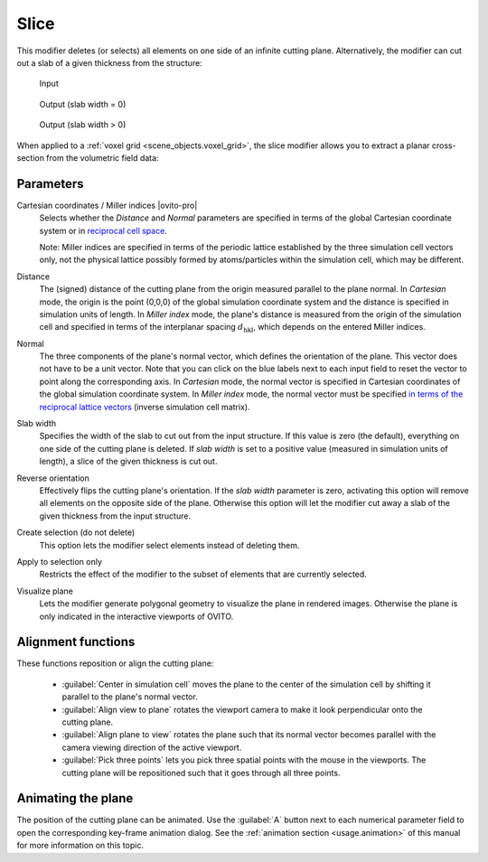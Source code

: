 .. _particles.modifiers.slice:

Slice
-----

.. image:: /images/modifiers/slice_panel.png
  :width: 30%
  :align: right

This modifier deletes (or selects) all elements on one side of an infinite cutting plane.
Alternatively, the modifier can cut out a slab of a given thickness from the structure:

.. figure:: /images/modifiers/slice_example_input.png
  :figwidth: 20%

  Input

.. figure:: /images/modifiers/slice_example_output1.png
  :figwidth: 20%

  Output (slab width = 0)

.. figure:: /images/modifiers/slice_example_output2.png
  :figwidth: 20%

  Output (slab width > 0)

When applied to a :ref:`voxel grid <scene_objects.voxel_grid>`, the slice modifier allows you to extract a 
planar cross-section from the volumetric field data:

.. image:: /images/visual_elements/voxel_grid_example.png
  :width: 30%

.. image:: /images/visual_elements/voxel_grid_example_crosssection.png
  :width: 30%

Parameters
""""""""""

Cartesian coordinates / Miller indices |ovito-pro|
  Selects whether the `Distance` and `Normal` parameters are specified in terms of
  the global Cartesian coordinate system or in `reciprocal cell space <https://en.wikipedia.org/wiki/Miller_index>`__. 

  Note: Miller indices are specified in terms of the periodic lattice established by the three simulation cell vectors only,
  not the physical lattice possibly formed by atoms/particles within the simulation cell, which may be different.

Distance
  The (signed) distance of the cutting plane from the origin measured parallel to the plane normal. 
  In `Cartesian` mode, the origin is the point (0,0,0) of the global simulation coordinate system
  and the distance is specified in simulation units of length. In `Miller index` mode, the
  plane's distance is measured from the origin of the simulation cell and specified in terms of the interplanar spacing :math:`d_{\mathrm{hkl}}`,
  which depends on the entered Miller indices. 

Normal
  The three components of the plane's normal vector, which defines the orientation of the plane. 
  This vector does not have to be a unit vector. Note that you can click on the blue labels
  next to each input field to reset the vector to point along the corresponding axis.
  In `Cartesian` mode, the normal vector is specified in Cartesian coordinates of the global simulation coordinate system.
  In `Miller index` mode, the normal vector must be specified `in terms of the reciprocal lattice vectors <https://en.wikipedia.org/wiki/Miller_index>`__ (inverse 
  simulation cell matrix).

Slab width
  Specifies the width of the slab to cut out from the input structure.
  If this value is zero (the default), everything on one side of the
  cutting plane is deleted. If `slab width` is set to a positive value (measured in simulation units of length), 
  a slice of the given thickness is cut out.

Reverse orientation
  Effectively flips the cutting plane's orientation. If the `slab width`
  parameter is zero, activating this option will remove all elements on the opposite side
  of the plane. Otherwise this option will let the modifier cut away a slab of
  the given thickness from the input structure.

Create selection (do not delete)
  This option lets the modifier select elements instead of deleting them.

Apply to selection only
  Restricts the effect of the modifier to the subset of elements that are currently selected.

Visualize plane
  Lets the modifier generate polygonal geometry to visualize the plane in rendered images. 
  Otherwise the plane is only indicated in the interactive viewports of OVITO.

Alignment functions
"""""""""""""""""""

These functions reposition or align the cutting plane:

  * :guilabel:`Center in simulation cell` moves the plane to the center of the simulation cell by shifting it parallel to the plane's normal vector.

  * :guilabel:`Align view to plane` rotates the viewport camera to make it look perpendicular onto the cutting plane.  

  * :guilabel:`Align plane to view` rotates the plane such that its normal vector becomes parallel with the camera viewing direction of the active viewport.

  * :guilabel:`Pick three points` lets you pick three spatial points with the mouse in the viewports. The cutting plane will be repositioned such that it goes through all three points.

Animating the plane
"""""""""""""""""""

The position of the cutting plane can be animated. Use the :guilabel:`A` button
next to each numerical parameter field to open the corresponding key-frame animation dialog.
See the :ref:`animation section <usage.animation>` of this manual for more information on this topic.

.. seealso::

  :py:class:`ovito.modifiers.SliceModifier` (Python API)
